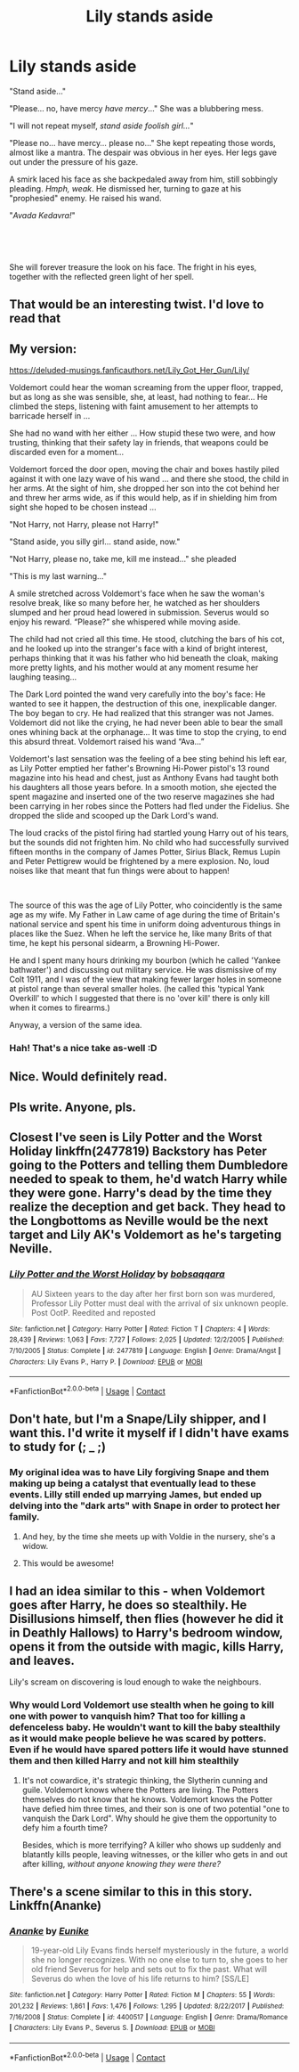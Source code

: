 #+TITLE: Lily stands aside

* Lily stands aside
:PROPERTIES:
:Author: VulpineKitsune
:Score: 12
:DateUnix: 1597611370.0
:DateShort: 2020-Aug-17
:FlairText: Prompt/Drabble
:END:
"Stand aside..."

"Please... no, have mercy /have mercy/..." She was a blubbering mess.

"I will not repeat myself, /stand aside foolish girl.../"

"Please no... have mercy... please no..." She kept repeating those words, almost like a mantra. The despair was obvious in her eyes. Her legs gave out under the pressure of his gaze.

A smirk laced his face as she backpedaled away from him, still sobbingly pleading. /Hmph, weak/. He dismissed her, turning to gaze at his "prophesied" enemy. He raised his wand.

"/Avada Kedavra!/"

​

​

She will forever treasure the look on his face. The fright in his eyes, together with the reflected green light of her spell.


** That would be an interesting twist. I'd love to read that
:PROPERTIES:
:Author: Aniki356
:Score: 6
:DateUnix: 1597611877.0
:DateShort: 2020-Aug-17
:END:


** My version:

[[https://deluded-musings.fanficauthors.net/Lily_Got_Her_Gun/Lily/]]

Voldemort could hear the woman screaming from the upper floor, trapped, but as long as she was sensible, she, at least, had nothing to fear...  He climbed the steps, listening with faint amusement to her attempts to barricade herself in ...

She had no wand with her either ... How stupid these two were, and how trusting, thinking that their safety lay in friends, that weapons could be discarded even for a moment...

Voldemort forced the door open, moving the chair and boxes hastily piled against it with one lazy wave of his wand ... and there she stood, the child in her arms. At the sight of him, she dropped her son into the cot behind her and threw her arms wide, as if this would help, as if in shielding him from sight she hoped to be chosen instead ...

"Not Harry, not Harry, please not Harry!"

"Stand aside, you silly girl... stand aside, now."

"Not Harry, please no, take me, kill me instead..." she pleaded

"This is my last warning..."

A smile stretched across Voldemort's face when he saw the woman's resolve break, like so many before her, he watched as her shoulders slumped and her proud head lowered in submission.  Severus would so enjoy his reward.  “Please?” she whispered while moving aside.

The child had not cried all this time. He stood, clutching the bars of his cot, and he looked up into the stranger's face with a kind of bright interest, perhaps thinking that it was his father who hid beneath the cloak, making more pretty lights, and his mother would at any moment resume her laughing teasing...

The Dark Lord pointed the wand very carefully into the boy's face: He wanted to see it happen, the destruction of this one, inexplicable danger. The boy began to cry.  He had realized that this stranger was not James. Voldemort did not like the crying, he had never been able to bear the small ones whining back at the orphanage... It was time to stop the crying, to end this absurd threat.  Voldemort raised his wand “Ava...”

Voldemort's last sensation was the feeling of a bee sting behind his left ear, as Lily Potter emptied her father's Browning Hi-Power pistol's 13 round magazine into his head and chest, just as Anthony Evans had taught both his daughters all those years before. In a smooth motion, she ejected the spent magazine and inserted one of the two reserve magazines she had been carrying in her robes since the Potters had fled under the Fidelius. She dropped the slide and scooped up the Dark Lord's wand.

The loud cracks of the pistol firing had startled young Harry out of his tears, but the sounds did not frighten him. No child who had successfully survived fifteen months in the company of James Potter, Sirius Black, Remus Lupin and Peter Pettigrew would be frightened by a mere explosion. No, loud noises like that meant that fun things were about to happen!

​

The source of this was the age of Lily Potter, who coincidently is the same age as my wife. My Father in Law came of age during the time of Britain's national service and spent his time in uniform doing adventurous things in places like the Suez. When he left the service he, like many Brits of that time, he kept his personal sidearm, a Browning Hi-Power.

He and I spent many hours drinking my bourbon (which he called 'Yankee bathwater') and discussing out military service. He was dismissive of my Colt 1911, and I was of the view that making fewer larger holes in someone at pistol range than several smaller holes. (he called this 'typical Yank Overkill' to which I suggested that there is no 'over kill' there is only kill when it comes to firearms.)

Anyway, a version of the same idea.
:PROPERTIES:
:Author: Clell65619
:Score: 7
:DateUnix: 1597667990.0
:DateShort: 2020-Aug-17
:END:

*** Hah! That's a nice take as-well :D
:PROPERTIES:
:Author: VulpineKitsune
:Score: 1
:DateUnix: 1597668391.0
:DateShort: 2020-Aug-17
:END:


** Nice. Would definitely read.
:PROPERTIES:
:Author: urtv670
:Score: 5
:DateUnix: 1597612148.0
:DateShort: 2020-Aug-17
:END:


** Pls write. Anyone, pls.
:PROPERTIES:
:Author: The-Apprentice-Autho
:Score: 2
:DateUnix: 1597613153.0
:DateShort: 2020-Aug-17
:END:


** Closest I've seen is Lily Potter and the Worst Holiday linkffn(2477819) Backstory has Peter going to the Potters and telling them Dumbledore needed to speak to them, he'd watch Harry while they were gone. Harry's dead by the time they realize the deception and get back. They head to the Longbottoms as Neville would be the next target and Lily AK's Voldemort as he's targeting Neville.
:PROPERTIES:
:Author: streakermaximus
:Score: 2
:DateUnix: 1597649579.0
:DateShort: 2020-Aug-17
:END:

*** [[https://www.fanfiction.net/s/2477819/1/][*/Lily Potter and the Worst Holiday/*]] by [[https://www.fanfiction.net/u/728312/bobsaqqara][/bobsaqqara/]]

#+begin_quote
  AU Sixteen years to the day after her first born son was murdered, Professor Lily Potter must deal with the arrival of six unknown people. Post OotP. Reedited and reposted
#+end_quote

^{/Site/:} ^{fanfiction.net} ^{*|*} ^{/Category/:} ^{Harry} ^{Potter} ^{*|*} ^{/Rated/:} ^{Fiction} ^{T} ^{*|*} ^{/Chapters/:} ^{4} ^{*|*} ^{/Words/:} ^{28,439} ^{*|*} ^{/Reviews/:} ^{1,063} ^{*|*} ^{/Favs/:} ^{7,727} ^{*|*} ^{/Follows/:} ^{2,025} ^{*|*} ^{/Updated/:} ^{12/2/2005} ^{*|*} ^{/Published/:} ^{7/10/2005} ^{*|*} ^{/Status/:} ^{Complete} ^{*|*} ^{/id/:} ^{2477819} ^{*|*} ^{/Language/:} ^{English} ^{*|*} ^{/Genre/:} ^{Drama/Angst} ^{*|*} ^{/Characters/:} ^{Lily} ^{Evans} ^{P.,} ^{Harry} ^{P.} ^{*|*} ^{/Download/:} ^{[[http://www.ff2ebook.com/old/ffn-bot/index.php?id=2477819&source=ff&filetype=epub][EPUB]]} ^{or} ^{[[http://www.ff2ebook.com/old/ffn-bot/index.php?id=2477819&source=ff&filetype=mobi][MOBI]]}

--------------

*FanfictionBot*^{2.0.0-beta} | [[https://github.com/FanfictionBot/reddit-ffn-bot/wiki/Usage][Usage]] | [[https://www.reddit.com/message/compose?to=tusing][Contact]]
:PROPERTIES:
:Author: FanfictionBot
:Score: 1
:DateUnix: 1597649600.0
:DateShort: 2020-Aug-17
:END:


** Don't hate, but I'm a Snape/Lily shipper, and I want this. I'd write it myself if I didn't have exams to study for (; _ ;)
:PROPERTIES:
:Author: Jennarated_Anomaly
:Score: -4
:DateUnix: 1597613770.0
:DateShort: 2020-Aug-17
:END:

*** My original idea was to have Lily forgiving Snape and them making up being a catalyst that eventually lead to these events. Lilly still ended up marrying James, but ended up delving into the "dark arts" with Snape in order to protect her family.
:PROPERTIES:
:Author: VulpineKitsune
:Score: 6
:DateUnix: 1597614124.0
:DateShort: 2020-Aug-17
:END:

**** And hey, by the time she meets up with Voldie in the nursery, she's a widow.
:PROPERTIES:
:Author: JennaSayquah
:Score: -2
:DateUnix: 1597624824.0
:DateShort: 2020-Aug-17
:END:


**** This would be awesome!
:PROPERTIES:
:Author: Jennarated_Anomaly
:Score: -1
:DateUnix: 1597616762.0
:DateShort: 2020-Aug-17
:END:


** I had an idea similar to this - when Voldemort goes after Harry, he does so stealthily. He Disillusions himself, then flies (however he did it in Deathly Hallows) to Harry's bedroom window, opens it from the outside with magic, kills Harry, and leaves.

Lily's scream on discovering is loud enough to wake the neighbours.
:PROPERTIES:
:Author: Zalanor1
:Score: 0
:DateUnix: 1597649963.0
:DateShort: 2020-Aug-17
:END:

*** Why would Lord Voldemort use stealth when he going to kill one with power to vanquish him? That too for killing a defenceless baby. He wouldn't want to kill the baby stealthily as it would make people believe he was scared by potters. Even if he would have spared potters life it would have stunned them and then killed Harry and not kill him stealthily
:PROPERTIES:
:Author: Apqrs_74
:Score: 1
:DateUnix: 1599565339.0
:DateShort: 2020-Sep-08
:END:

**** It's not cowardice, it's strategic thinking, the Slytherin cunning and guile. Voldemort knows where the Potters are living. The Potters themselves do not know that he knows. Voldemort knows the Potter have defied him three times, and their son is one of two potential "one to vanquish the Dark Lord". Why should he give them the opportunity to defy him a fourth time?

Besides, which is more terrifying? A killer who shows up suddenly and blatantly kills people, leaving witnesses, or the killer who gets in and out after killing, /without anyone knowing they were there?/
:PROPERTIES:
:Author: Zalanor1
:Score: 1
:DateUnix: 1599583653.0
:DateShort: 2020-Sep-08
:END:


** There's a scene similar to this in this story. Linkffn(Ananke)
:PROPERTIES:
:Author: IamPotterhead
:Score: 0
:DateUnix: 1597662650.0
:DateShort: 2020-Aug-17
:END:

*** [[https://www.fanfiction.net/s/4400517/1/][*/Ananke/*]] by [[https://www.fanfiction.net/u/220839/Eunike][/Eunike/]]

#+begin_quote
  19-year-old Lily Evans finds herself mysteriously in the future, a world she no longer recognizes. With no one else to turn to, she goes to her old friend Severus for help and sets out to fix the past. What will Severus do when the love of his life returns to him? [SS/LE]
#+end_quote

^{/Site/:} ^{fanfiction.net} ^{*|*} ^{/Category/:} ^{Harry} ^{Potter} ^{*|*} ^{/Rated/:} ^{Fiction} ^{M} ^{*|*} ^{/Chapters/:} ^{55} ^{*|*} ^{/Words/:} ^{201,232} ^{*|*} ^{/Reviews/:} ^{1,861} ^{*|*} ^{/Favs/:} ^{1,476} ^{*|*} ^{/Follows/:} ^{1,295} ^{*|*} ^{/Updated/:} ^{8/22/2017} ^{*|*} ^{/Published/:} ^{7/16/2008} ^{*|*} ^{/Status/:} ^{Complete} ^{*|*} ^{/id/:} ^{4400517} ^{*|*} ^{/Language/:} ^{English} ^{*|*} ^{/Genre/:} ^{Drama/Romance} ^{*|*} ^{/Characters/:} ^{Lily} ^{Evans} ^{P.,} ^{Severus} ^{S.} ^{*|*} ^{/Download/:} ^{[[http://www.ff2ebook.com/old/ffn-bot/index.php?id=4400517&source=ff&filetype=epub][EPUB]]} ^{or} ^{[[http://www.ff2ebook.com/old/ffn-bot/index.php?id=4400517&source=ff&filetype=mobi][MOBI]]}

--------------

*FanfictionBot*^{2.0.0-beta} | [[https://github.com/FanfictionBot/reddit-ffn-bot/wiki/Usage][Usage]] | [[https://www.reddit.com/message/compose?to=tusing][Contact]]
:PROPERTIES:
:Author: FanfictionBot
:Score: 0
:DateUnix: 1597662675.0
:DateShort: 2020-Aug-17
:END:
